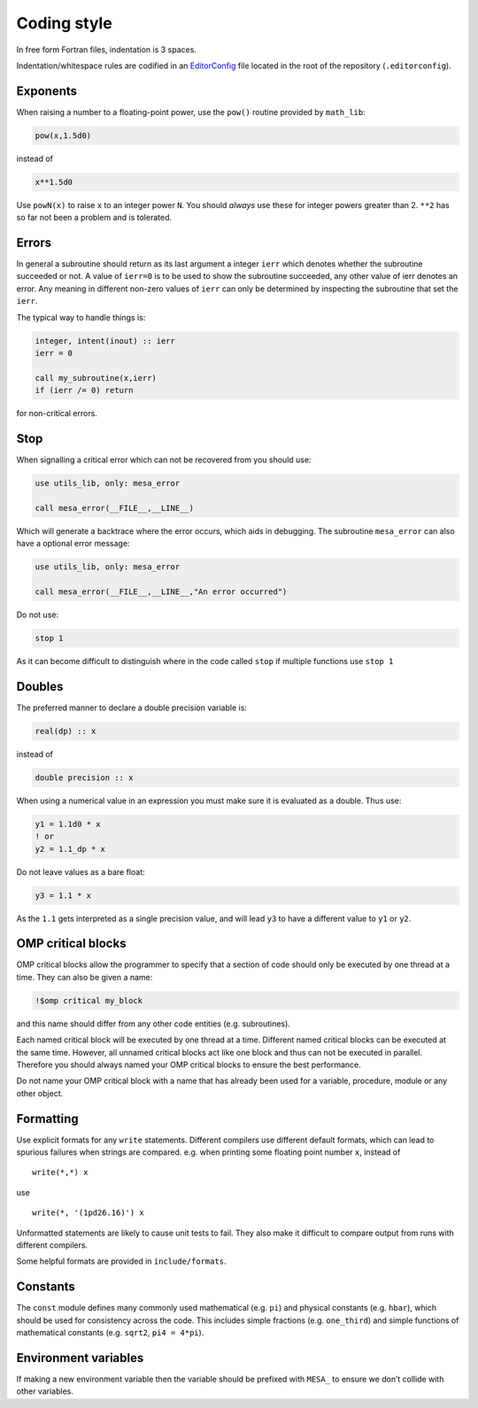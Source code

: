 Coding style
============

In free form Fortran files, indentation is 3 spaces.

Indentation/whitespace rules are codified in an `EditorConfig`_ file located in the root of the repository (``.editorconfig``).

.. _EditorConfig: https://editorconfig.org/


Exponents
---------

When raising a number to a floating-point power, use the ``pow()`` routine provided by ``math_lib``:

.. code-block:: fortran

    pow(x,1.5d0)

instead of

.. code-block:: fortran

    x**1.5d0

Use ``powN(x)`` to raise ``x`` to an integer power ``N``.
You should *always* use these for integer powers greater than 2.
``**2`` has so far not been a problem and is tolerated.


Errors
------

In general a subroutine should return as its last argument a integer ``ierr`` which denotes whether the 
subroutine succeeded or not. A value of ``ierr=0`` is to be used to show the subroutine succeeded, 
any other value of ierr denotes an error. Any meaning in different non-zero values of ``ierr`` 
can only be determined by inspecting the subroutine that set the ``ierr``. 

The typical way to handle things is:

.. code-block:: fortran

    integer, intent(inout) :: ierr
    ierr = 0

    call my_subroutine(x,ierr)
    if (ierr /= 0) return

for non-critical errors.


Stop
----

When signalling a critical error which can not be recovered from you should use:

.. code-block:: fortran

    use utils_lib, only: mesa_error

    call mesa_error(__FILE__,__LINE__)

Which will generate a backtrace where the error occurs, which aids in debugging. The 
subroutine ``mesa_error`` can also have a optional error message:


.. code-block:: fortran

    use utils_lib, only: mesa_error

    call mesa_error(__FILE__,__LINE__,"An error occurred")


Do not use:

.. code-block:: fortran

    stop 1

As it can become difficult to distinguish where in the code called ``stop`` if multiple functions use ``stop 1``


Doubles
-------

The preferred manner to declare a double precision variable is:

.. code-block:: fortran

    real(dp) :: x

instead of 

.. code-block:: fortran

    double precision :: x

When using a numerical value in an expression you must make sure it is evaluated as a double.
Thus use:

.. code-block:: fortran

    y1 = 1.1d0 * x
    ! or
    y2 = 1.1_dp * x

Do not leave values as a bare float:

.. code-block:: fortran

    y3 = 1.1 * x

As the ``1.1`` gets interpreted as a single precision value, and will lead ``y3`` to have a different value 
to ``y1`` or ``y2``.


OMP critical blocks
-------------------

OMP critical blocks allow the programmer to specify that a section of code should only be executed by one thread at a time.
They can also be given a name:

.. code-block:: fortran

    !$omp critical my_block

and this name should differ from any other code entities (e.g. subroutines).

Each named critical block will be executed by one thread at a time. Different named critical blocks can be executed
at the same time. However, all unnamed critical blocks act like one block and thus can not be executed in parallel.
Therefore you should always named your OMP critical blocks to ensure the best performance.  

Do not name your OMP critical block with a name that has already been used for a variable, procedure, module or any other object.


Formatting
----------

Use explicit formats for any ``write`` statements.  Different compilers use different default formats, which can lead to spurious
failures when strings are compared. e.g. when printing some floating point number ``x``, instead of ::

  write(*,*) x

use ::

  write(*, '(1pd26.16)') x

Unformatted statements are likely to cause unit tests to fail.  They also make it difficult to compare output from runs with
different compilers.

Some helpful formats are provided in ``include/formats``.


Constants
---------

The ``const`` module defines many commonly used mathematical
(e.g. ``pi``) and physical constants (e.g. ``hbar``), which should be
used for consistency across the code.  This includes simple fractions
(e.g. ``one_third``) and simple functions of mathematical constants
(e.g. ``sqrt2``, ``pi4 = 4*pi``).


Environment variables
---------------------

If making a new environment variable then the variable should be prefixed with ``MESA_`` to ensure we don’t collide with other variables.
